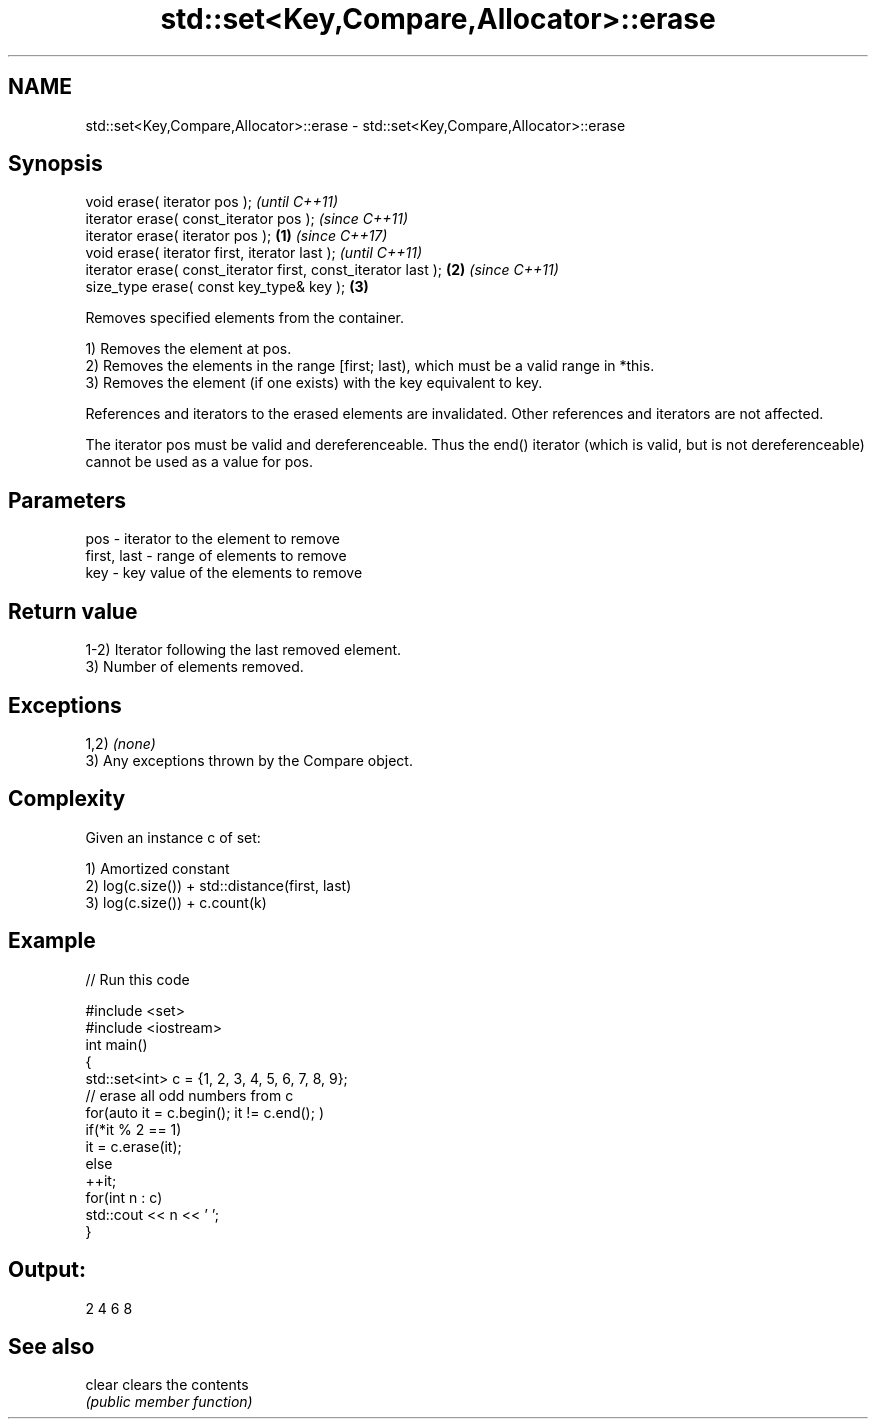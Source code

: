 .TH std::set<Key,Compare,Allocator>::erase 3 "2020.03.24" "http://cppreference.com" "C++ Standard Libary"
.SH NAME
std::set<Key,Compare,Allocator>::erase \- std::set<Key,Compare,Allocator>::erase

.SH Synopsis
   void erase( iterator pos );                                          \fI(until C++11)\fP
   iterator erase( const_iterator pos );                                \fI(since C++11)\fP
   iterator erase( iterator pos );                              \fB(1)\fP     \fI(since C++17)\fP
   void erase( iterator first, iterator last );                                       \fI(until C++11)\fP
   iterator erase( const_iterator first, const_iterator last );     \fB(2)\fP               \fI(since C++11)\fP
   size_type erase( const key_type& key );                              \fB(3)\fP

   Removes specified elements from the container.

   1) Removes the element at pos.
   2) Removes the elements in the range [first; last), which must be a valid range in *this.
   3) Removes the element (if one exists) with the key equivalent to key.

   References and iterators to the erased elements are invalidated. Other references and iterators are not affected.

   The iterator pos must be valid and dereferenceable. Thus the end() iterator (which is valid, but is not dereferenceable) cannot be used as a value for pos.

.SH Parameters

   pos         - iterator to the element to remove
   first, last - range of elements to remove
   key         - key value of the elements to remove

.SH Return value

   1-2) Iterator following the last removed element.
   3) Number of elements removed.

.SH Exceptions

   1,2) \fI(none)\fP
   3) Any exceptions thrown by the Compare object.

.SH Complexity

   Given an instance c of set:

   1) Amortized constant
   2) log(c.size()) + std::distance(first, last)
   3) log(c.size()) + c.count(k)

.SH Example

   
// Run this code

 #include <set>
 #include <iostream>
 int main()
 {
     std::set<int> c = {1, 2, 3, 4, 5, 6, 7, 8, 9};
     // erase all odd numbers from c
     for(auto it = c.begin(); it != c.end(); )
         if(*it % 2 == 1)
             it = c.erase(it);
         else
             ++it;
     for(int n : c)
         std::cout << n << ' ';
 }

.SH Output:

 2 4 6 8

.SH See also

   clear clears the contents
         \fI(public member function)\fP
